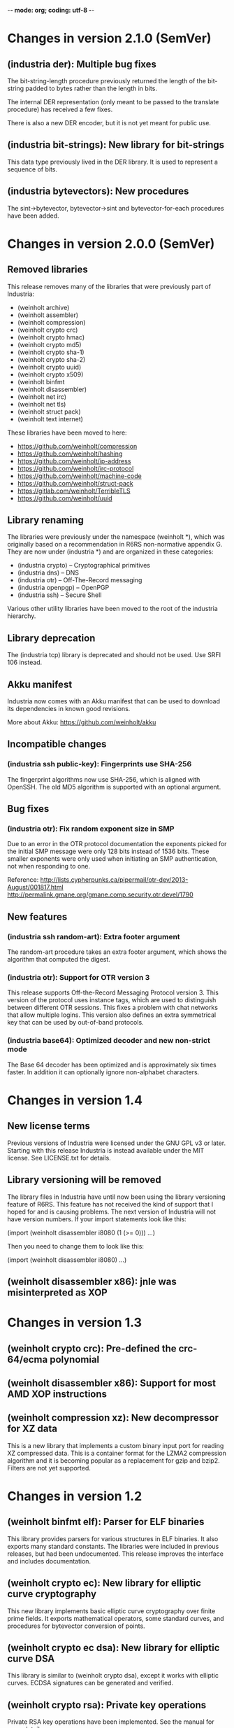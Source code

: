 -*- mode: org; coding: utf-8 -*-

* Changes in version 2.1.0 (SemVer)
** (industria der): Multiple bug fixes

The bit-string-length procedure previously returned the length of the
bit-string padded to bytes rather than the length in bits.

The internal DER representation (only meant to be passed to the
translate procedure) has received a few fixes.

There is also a new DER encoder, but it is not yet meant for public
use.

** (industria bit-strings): New library for bit-strings

This data type previously lived in the DER library. It is used to
represent a sequence of bits.

** (industria bytevectors): New procedures

The sint->bytevector, bytevector->sint and bytevector-for-each
procedures have been added.

* Changes in version 2.0.0 (SemVer)

** Removed libraries

This release removes many of the libraries that were previously part
of Industria:

 - (weinholt archive)
 - (weinholt assembler)
 - (weinholt compression)
 - (weinholt crypto crc)
 - (weinholt crypto hmac)
 - (weinholt crypto md5)
 - (weinholt crypto sha-1)
 - (weinholt crypto sha-2)
 - (weinholt crypto uuid)
 - (weinholt crypto x509)
 - (weinholt binfmt
 - (weinholt disassembler)
 - (weinholt net irc)
 - (weinholt net tls)
 - (weinholt struct pack)
 - (weinholt text internet)

These libraries have been moved to here:

 - https://github.com/weinholt/compression
 - https://github.com/weinholt/hashing
 - https://github.com/weinholt/ip-address
 - https://github.com/weinholt/irc-protocol
 - https://github.com/weinholt/machine-code
 - https://github.com/weinholt/struct-pack
 - https://gitlab.com/weinholt/TerribleTLS
 - https://github.com/weinholt/uuid

** Library renaming

The libraries were previously under the namespace (weinholt *), which
was originally based on a recommendation in R6RS non-normative
appendix G. They are now under (industria *) and are organized in
these categories:

 - (industria crypto) -- Cryptographical primitives
 - (industria dns) -- DNS
 - (industria otr) -- Off-The-Record messaging
 - (industria openpgp) -- OpenPGP
 - (industria ssh) -- Secure Shell

Various other utility libraries have been moved to the root of the
industria hierarchy.

** Library deprecation

The (industria tcp) library is deprecated and should not be used. Use
SRFI 106 instead.

** Akku manifest

Industria now comes with an Akku manifest that can be used to download
its dependencies in known good revisions.

More about Akku: https://github.com/weinholt/akku

** Incompatible changes

*** (industria ssh public-key): Fingerprints use SHA-256

The fingerprint algorithms now use SHA-256, which is aligned with
OpenSSH. The old MD5 algorithm is supported with an optional argument.

** Bug fixes

*** (industria otr): Fix random exponent size in SMP

Due to an error in the OTR protocol documentation the exponents picked
for the initial SMP message were only 128 bits instead of 1536 bits.
These smaller exponents were only used when initiating an SMP
authentication, not when responding to one.

Reference:
  http://lists.cypherpunks.ca/pipermail/otr-dev/2013-August/001817.html
  http://permalink.gmane.org/gmane.comp.security.otr.devel/1790

** New features

*** (industria ssh random-art): Extra footer argument

The random-art procedure takes an extra footer argument, which shows
the algorithm that computed the digest.

*** (industria otr): Support for OTR version 3

This release supports Off-the-Record Messaging Protocol version 3.
This version of the protocol uses instance tags, which are used to
distinguish between different OTR sessions. This fixes a problem with
chat networks that allow multiple logins. This version also defines an
extra symmetrical key that can be used by out-of-band protocols.

*** (industria base64): Optimized decoder and new non-strict mode

The Base 64 decoder has been optimized and is approximately six times
faster. In addition it can optionally ignore non-alphabet characters.

* Changes in version 1.4

** New license terms

Previous versions of Industria were licensed under the GNU GPL v3 or
later. Starting with this release Industria is instead available under
the MIT license. See LICENSE.txt for details.

** Library versioning will be removed

The library files in Industria have until now been using the library
versioning feature of R6RS. This feature has not received the kind of
support that I hoped for and is causing problems. The next version of
Industria will not have version numbers. If your import statements
look like this:

  (import (weinholt disassembler i8080 (1 (>= 0)))
          ...)

Then you need to change them to look like this:

  (import (weinholt disassembler i8080)
          ...)

** (weinholt disassembler x86): jnle was misinterpreted as XOP

* Changes in version 1.3

** (weinholt crypto crc): Pre-defined the crc-64/ecma polynomial

** (weinholt disassembler x86): Support for most AMD XOP instructions

** (weinholt compression xz): New decompressor for XZ data

This is a new library that implements a custom binary input port for
reading XZ compressed data. This is a container format for the LZMA2
compression algorithm and it is becoming popular as a replacement for
gzip and bzip2. Filters are not yet supported.

* Changes in version 1.2

** (weinholt binfmt elf): Parser for ELF binaries

This library provides parsers for various structures in ELF binaries.
It also exports many standard constants. The libraries were included
in previous releases, but had been undocumented. This release improves
the interface and includes documentation.

** (weinholt crypto ec): New library for elliptic curve cryptography

This new library implements basic elliptic curve cryptography over
finite prime fields. It exports mathematical operators, some standard
curves, and procedures for bytevector conversion of points.

** (weinholt crypto ec dsa): New library for elliptic curve DSA

This library is similar to (weinholt crypto dsa), except it works with
elliptic curves. ECDSA signatures can be generated and verified.

** (weinholt crypto rsa): Private key operations

Private RSA key operations have been implemented. See the manual for
more details.

** (weinholt crypto ssh-public-key): Support for ECDSA keys

Support has been added for elliptic curve DSA keys. The new procedure
ssh-public-key-algorithm returns the SSH algorithm identifier of a
key.

** (weinholt net ssh): New library for the Secure Shell protocol

This library implements the Secure Shell protocol. This is a protocol
widely used in the Internet as a secure replacement for telnet and
some other services. Both servers and clients can be implemented using
this library. It's not yet known if the provided interface is suitable
for interactive applications.

** (weinholt net tcp): Very simple TCP client library

This library provides the tcp-connect procedure, which simply opens a
TCP connection to a host and service. This requires implementation-
specific code, so the author is not eager to provide more than the
bare minimum. Code has been provided for most R6RS implementations.

** (weinholt struct pack): Fix infinite loop in a special case

When `pack!' can't determine field offsets at expansion time and it
needs to make sure the padding between two fields is set to zero, it
will residualize a call to the private procedure `bytevector-zero!'.
This procedure had a bug that caused it to never terminate if the
start and end indices differed.

** (weinholt text internet): Internet address parsing and formatting

This new library provides procedures for converting between string and
bytevector representations of IPv4 and IPv6 addresses. The IPv6
address text representation is the one recommended by RFC 5952.

* Changes in version 1.1

** (weinholt bytevectors): Added bytevector=?/constant-time

The procedure bytevector=?/constant-time compares two bytevectors by
summing up their differences.

** (weinholt crypto blowfish): New procedures for CBC mode

The procedures blowfish-cbc-encrypt! and blowfish-cbc-decrypt! were
added.

** (weinholt crypto dh): New library for Diffie-Hellman key exchange

This code was previously spread out in different libraries. The
library exports make-dh-secret, expt-mod and a few MODP groups.

** (weinholt crypto dsa): Better secret numbers for signatures

The per-message secret number used by dsa-create-signature is now
generated more in accordance with FIPS 186-3 Appendix B.2.1.

** (weinholt crypto md5): Added md5-96 and equality predicates

Added md5-length, md5-96-copy-hash!, md5-hash=? and md5-96-hash=?. The
-96 procedures work with the leftmost 96 bits of a hash. The equality
predicate compares an md5 state with a bytevector in a manner intended
to not leak timing information about the comparison.

** (weinholt crypto openpgp): New exports

Added port-ascii-armormed? which checks if the data on a binary input
port looks like a binary OpenPGP packet or not. The procedure
get-openpgp-packet was added to the exports.

** (weinholt crypto sha-1): Added sha-1-96 and equality predicates

Same changes as the md5 library.

** (weinholt crypto sha-2): Equality predicates and HMAC bug fix

Same changes as the md5 library except that the -96 procedures are
-128 here. There are also bug fixes: the procedures hmac-sha-384 and
hmac-sha-512 were previously defined using an incorrect block size.
This change makes the output incompatible with previous versions, so
the major version was incremented to 1. Another bug fixed was that the
hmac procedures couldn't handle key lengths larger than the block
size.

** (weinholt disassembler i8080): New disassembler for Intel 8080

This is a new disassembler for Intel 8080/8085, which was the
predecessor of the Intel 8086.

** (weinholt disassembler x86): Limit get-instruction to 15 bytes

Instructions on the x86 can at most be 15 bytes long. Previously this
limit was not enforced by get-instruction. Overlong instructions now
raise &invalid-opcode as expected.
